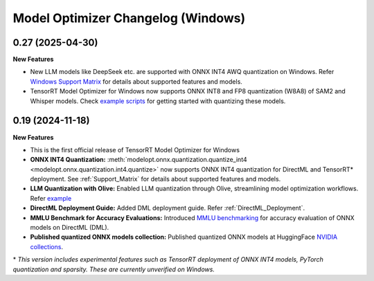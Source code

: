 ===================================
Model Optimizer Changelog (Windows)
===================================

0.27 (2025-04-30)
^^^^^^^^^^^^^^^^^

**New Features**

- New LLM models like DeepSeek etc. are supported with ONNX INT4 AWQ quantization on Windows. Refer `Windows Support Matrix <https://nvidia.github.io/TensorRT-Model-Optimizer/guides/0_support_matrix.html>`_ for details about supported features and models.
- TensorRT Model Optimizer for Windows now supports ONNX INT8 and FP8 quantization (W8A8) of SAM2 and Whisper models. Check `example scripts <https://github.com/NVIDIA/TensorRT-Model-Optimizer/tree/main/examples/windows/onnx_ptq>`_ for getting started with quantizing these models.


0.19 (2024-11-18)
^^^^^^^^^^^^^^^^^

**New Features**

- This is the first official release of TensorRT Model Optimizer for Windows
- **ONNX INT4 Quantization:** :meth:`modelopt.onnx.quantization.quantize_int4 <modelopt.onnx.quantization.int4.quantize>` now supports ONNX INT4 quantization for DirectML and TensorRT* deployment. See :ref:`Support_Matrix` for details about supported features and models.
- **LLM Quantization with Olive:** Enabled LLM quantization through Olive, streamlining model optimization workflows. Refer `example <https://github.com/microsoft/Olive/tree/main/examples/phi3#quantize-models-with-nvidia-tensorrt-model-optimizer>`_
- **DirectML Deployment Guide:** Added DML deployment guide. Refer :ref:`DirectML_Deployment`.
- **MMLU Benchmark for Accuracy Evaluations:** Introduced `MMLU benchmarking <https://github.com/NVIDIA/TensorRT-Model-Optimizer/tree/main/examples/windows/accuracy_benchmark/README.md>`_ for accuracy evaluation of ONNX models on DirectML (DML).
- **Published quantized ONNX models collection:** Published quantized ONNX models at HuggingFace `NVIDIA collections <https://huggingface.co/collections/nvidia/optimized-onnx-models-for-nvidia-rtx-gpus-67373fe7c006ebc1df310613>`_.


\* *This version includes experimental features such as TensorRT deployment of ONNX INT4 models, PyTorch quantization and sparsity. These are currently unverified on Windows.*
